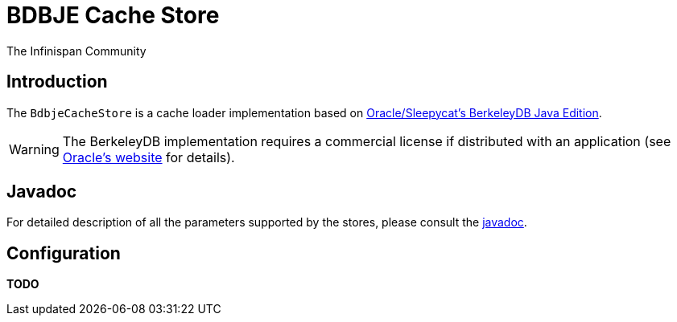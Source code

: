 = BDBJE Cache Store
The Infinispan Community
:icons: font

== Introduction
The `BdbjeCacheStore` is a cache loader implementation based on 
link:$$http://www.oracle.com/database/berkeley-db/je/index.html$$[Oracle/Sleepycat's BerkeleyDB Java Edition]. 

WARNING: The BerkeleyDB implementation requires a commercial license if distributed with an application (see link:$$http://www.oracle.com/database/berkeley-db/index.html$$[Oracle's website] for details).

== Javadoc
For detailed description of all the parameters supported by the stores,
please consult the link:$$http://docs.jboss.org/infinispan/4.0/apidocs/$$[javadoc].

== Configuration

*TODO* 
